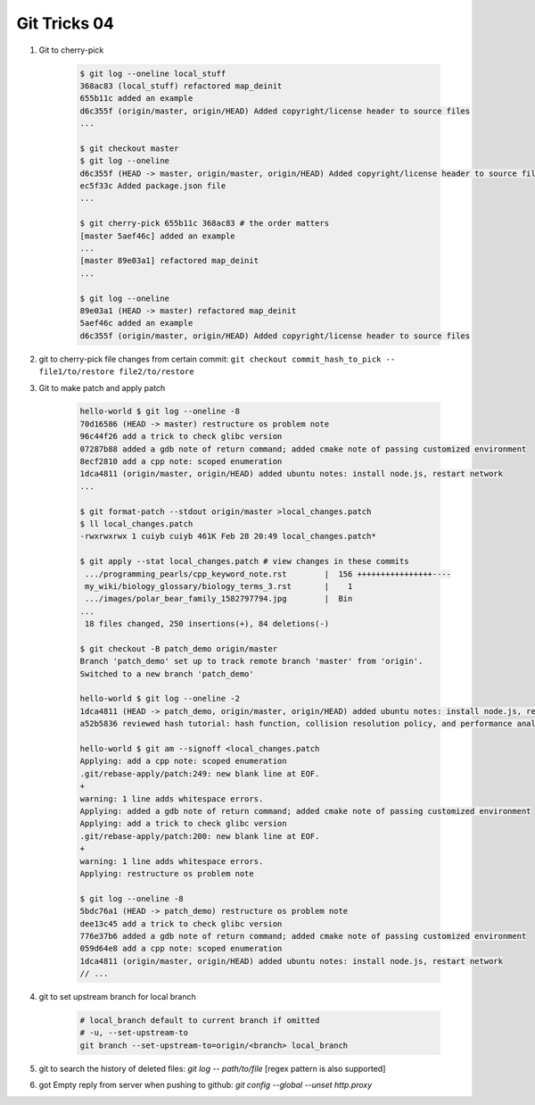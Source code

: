 *************
Git Tricks 04
*************

#. Git to cherry-pick

    .. code-block:: sh

        $ git log --oneline local_stuff
        368ac83 (local_stuff) refactored map_deinit
        655b11c added an example
        d6c355f (origin/master, origin/HEAD) Added copyright/license header to source files
        ...

        $ git checkout master
        $ git log --oneline
        d6c355f (HEAD -> master, origin/master, origin/HEAD) Added copyright/license header to source files
        ec5f33c Added package.json file
        ...

        $ git cherry-pick 655b11c 368ac83 # the order matters
        [master 5aef46c] added an example
        ...
        [master 89e03a1] refactored map_deinit
        ...

        $ git log --oneline
        89e03a1 (HEAD -> master) refactored map_deinit
        5aef46c added an example
        d6c355f (origin/master, origin/HEAD) Added copyright/license header to source files

#. git to cherry-pick file changes from certain commit: ``git checkout commit_hash_to_pick -- file1/to/restore file2/to/restore`` 

#. Git to make patch and apply patch

    .. code-block:: sh

        hello-world $ git log --oneline -8
        70d16586 (HEAD -> master) restructure os problem note
        96c44f26 add a trick to check glibc version
        07287b88 added a gdb note of return command; added cmake note of passing customized environment
        8ecf2810 add a cpp note: scoped enumeration
        1dca4811 (origin/master, origin/HEAD) added ubuntu notes: install node.js, restart network
        ...

        $ git format-patch --stdout origin/master >local_changes.patch
        $ ll local_changes.patch
        -rwxrwxrwx 1 cuiyb cuiyb 461K Feb 28 20:49 local_changes.patch*

        $ git apply --stat local_changes.patch # view changes in these commits
         .../programming_pearls/cpp_keyword_note.rst        |  156 ++++++++++++++++----
         my_wiki/biology_glossary/biology_terms_3.rst       |    1
         .../images/polar_bear_family_1582797794.jpg        |  Bin
        ...
         18 files changed, 250 insertions(+), 84 deletions(-)

        $ git checkout -B patch_demo origin/master
        Branch 'patch_demo' set up to track remote branch 'master' from 'origin'.
        Switched to a new branch 'patch_demo'

        hello-world $ git log --oneline -2
        1dca4811 (HEAD -> patch_demo, origin/master, origin/HEAD) added ubuntu notes: install node.js, restart network
        a52b5836 reviewed hash tutorial: hash function, collision resolution policy, and performance analysis

        hello-world $ git am --signoff <local_changes.patch
        Applying: add a cpp note: scoped enumeration
        .git/rebase-apply/patch:249: new blank line at EOF.
        +
        warning: 1 line adds whitespace errors.
        Applying: added a gdb note of return command; added cmake note of passing customized environment
        Applying: add a trick to check glibc version
        .git/rebase-apply/patch:200: new blank line at EOF.
        +
        warning: 1 line adds whitespace errors.
        Applying: restructure os problem note

        $ git log --oneline -8
        5bdc76a1 (HEAD -> patch_demo) restructure os problem note
        dee13c45 add a trick to check glibc version
        776e37b6 added a gdb note of return command; added cmake note of passing customized environment
        059d64e8 add a cpp note: scoped enumeration
        1dca4811 (origin/master, origin/HEAD) added ubuntu notes: install node.js, restart network
        // ...

#. git to set upstream branch for local branch

    .. code-block:: sh

        # local_branch default to current branch if omitted
        # -u, --set-upstream-to
        git branch --set-upstream-to=origin/<branch> local_branch 

#. git to search the history of deleted files: `git log -- path/to/file` [regex pattern is also supported]

#. got Empty reply from server when pushing to github: `git config --global --unset http.proxy`
